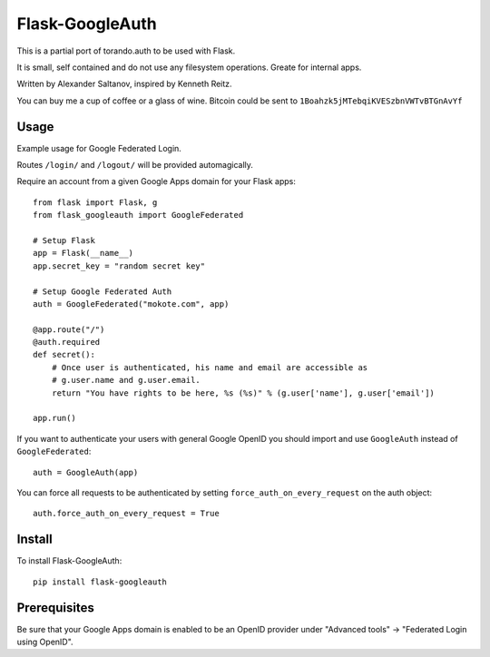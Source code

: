 Flask-GoogleAuth
================
This is a partial port of torando.auth to be used with Flask.

It is small, self contained and do not use any filesystem operations.
Greate for internal apps.

Written by Alexander Saltanov, inspired by Kenneth Reitz.

You can buy me a cup of coffee or a glass of wine. Bitcoin could be sent to ``1Boahzk5jMTebqiKVESzbnVWTvBTGnAvYf``


Usage
-----
Example usage for Google Federated Login.

Routes ``/login/`` and ``/logout/`` will be provided automagically.

Require an account from a given Google Apps domain for your Flask apps::

    from flask import Flask, g
    from flask_googleauth import GoogleFederated

    # Setup Flask
    app = Flask(__name__)
    app.secret_key = "random secret key"

    # Setup Google Federated Auth
    auth = GoogleFederated("mokote.com", app)

    @app.route("/")
    @auth.required
    def secret():
        # Once user is authenticated, his name and email are accessible as
        # g.user.name and g.user.email.
        return "You have rights to be here, %s (%s)" % (g.user['name'], g.user['email'])

    app.run()

If you want to authenticate your users with general Google OpenID you should import and use ``GoogleAuth`` instead of ``GoogleFederated``::

    auth = GoogleAuth(app)

You can force all requests to be authenticated by setting ``force_auth_on_every_request`` on the auth object::

    auth.force_auth_on_every_request = True

Install
-------
To install Flask-GoogleAuth::

    pip install flask-googleauth


Prerequisites
-------------
Be sure that your Google Apps domain is enabled to be an OpenID provider under "Advanced tools" → "Federated Login using OpenID".
